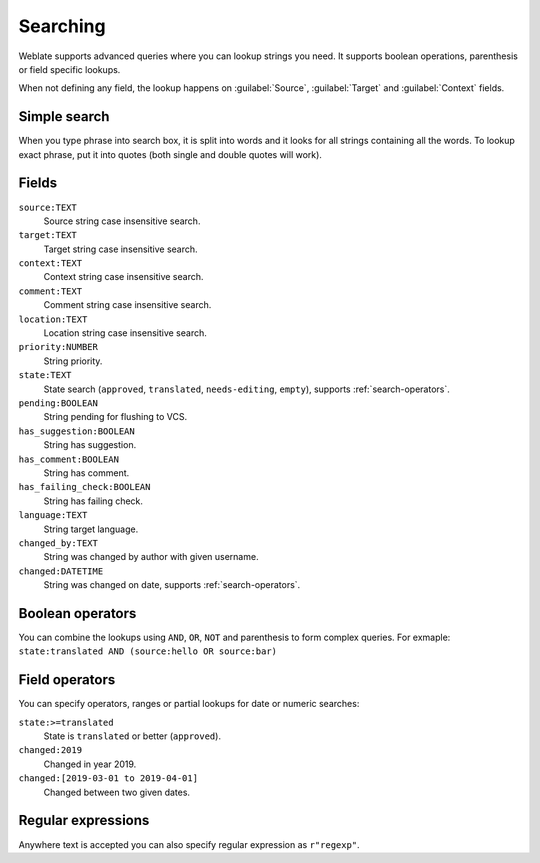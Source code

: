 Searching
=========

.. versionadded:: 3.9

Weblate supports advanced queries where you can lookup strings you need. It
supports boolean operations, parenthesis or field specific lookups.

When not defining any field, the lookup happens on :guilabel:`Source`,
:guilabel:`Target` and :guilabel:`Context` fields.

.. image:: /images/search.png

Simple search
-------------

When you type phrase into search box, it is split into words and it looks for
all strings containing all the words. To lookup exact phrase, put it into
quotes (both single and double quotes will work).

Fields
------

``source:TEXT``
   Source string case insensitive search.
``target:TEXT``
   Target string case insensitive search.
``context:TEXT``
   Context string case insensitive search.
``comment:TEXT``
   Comment string case insensitive search.
``location:TEXT``
   Location string case insensitive search.
``priority:NUMBER``
   String priority.
``state:TEXT``
   State search (``approved``, ``translated``, ``needs-editing``, ``empty``), supports :ref:`search-operators`.
``pending:BOOLEAN``
   String pending for flushing to VCS.
``has_suggestion:BOOLEAN``
   String has suggestion.
``has_comment:BOOLEAN``
   String has comment.
``has_failing_check:BOOLEAN``
   String has failing check.
``language:TEXT``
   String target language.
``changed_by:TEXT``
   String was changed by author with given username.
``changed:DATETIME``
   String was changed on date, supports :ref:`search-operators`.

Boolean operators
-----------------

You can combine the lookups using ``AND``, ``OR``, ``NOT`` and parenthesis to
form complex queries. For exmaple: ``state:translated AND (source:hello OR source:bar)``

.. _search-operators:

Field operators
---------------

You can specify operators, ranges or partial lookups for date or numeric searches:

``state:>=translated``
   State is ``translated`` or better (``approved``).
``changed:2019``
   Changed in year 2019.
``changed:[2019-03-01 to 2019-04-01]``
   Changed between two given dates.


Regular expressions
-------------------

Anywhere text is accepted you can also specify regular expression as ``r"regexp"``.
